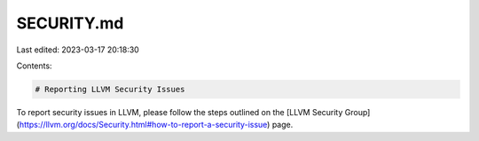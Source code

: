 SECURITY.md
===========

Last edited: 2023-03-17 20:18:30

Contents:

.. code-block:: md

    # Reporting LLVM Security Issues

To report security issues in LLVM, please follow the steps outlined on the
[LLVM Security Group](https://llvm.org/docs/Security.html#how-to-report-a-security-issue)
page.


